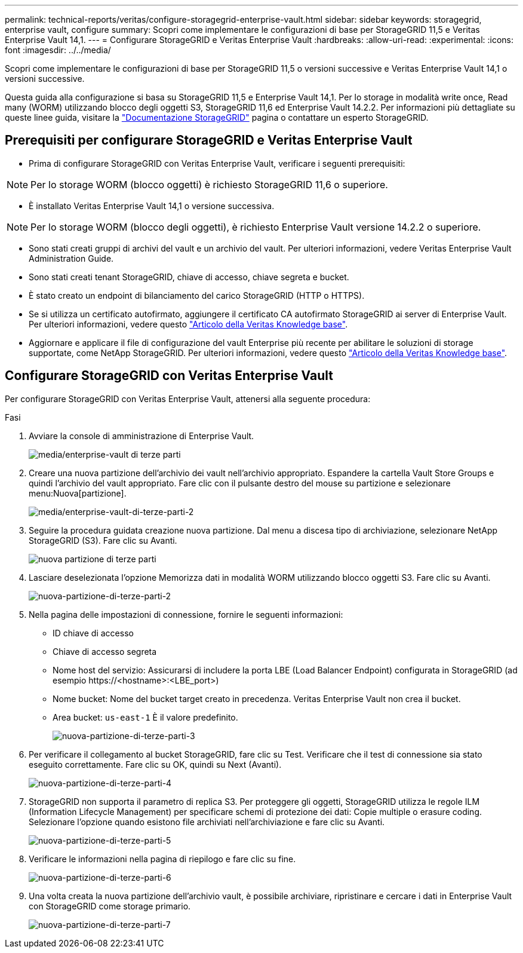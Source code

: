 ---
permalink: technical-reports/veritas/configure-storagegrid-enterprise-vault.html 
sidebar: sidebar 
keywords: storagegrid, enterprise vault, configure 
summary: Scopri come implementare le configurazioni di base per StorageGRID 11,5 e Veritas Enterprise Vault 14,1. 
---
= Configurare StorageGRID e Veritas Enterprise Vault
:hardbreaks:
:allow-uri-read: 
:experimental: 
:icons: font
:imagesdir: ../../media/


[role="lead"]
Scopri come implementare le configurazioni di base per StorageGRID 11,5 o versioni successive e Veritas Enterprise Vault 14,1 o versioni successive.

Questa guida alla configurazione si basa su StorageGRID 11,5 e Enterprise Vault 14,1. Per lo storage in modalità write once, Read many (WORM) utilizzando blocco degli oggetti S3, StorageGRID 11,6 ed Enterprise Vault 14.2.2. Per informazioni più dettagliate su queste linee guida, visitare la https://docs.netapp.com/us-en/storagegrid-118/["Documentazione StorageGRID"^] pagina o contattare un esperto StorageGRID.



== Prerequisiti per configurare StorageGRID e Veritas Enterprise Vault

* Prima di configurare StorageGRID con Veritas Enterprise Vault, verificare i seguenti prerequisiti:



NOTE: Per lo storage WORM (blocco oggetti) è richiesto StorageGRID 11,6 o superiore.

* È installato Veritas Enterprise Vault 14,1 o versione successiva.



NOTE: Per lo storage WORM (blocco degli oggetti), è richiesto Enterprise Vault versione 14.2.2 o superiore.

* Sono stati creati gruppi di archivi del vault e un archivio del vault. Per ulteriori informazioni, vedere Veritas Enterprise Vault Administration Guide.
* Sono stati creati tenant StorageGRID, chiave di accesso, chiave segreta e bucket.
* È stato creato un endpoint di bilanciamento del carico StorageGRID (HTTP o HTTPS).
* Se si utilizza un certificato autofirmato, aggiungere il certificato CA autofirmato StorageGRID ai server di Enterprise Vault. Per ulteriori informazioni, vedere questo https://www.veritas.com/support/en_US/article.100049744["Articolo della Veritas Knowledge base"^].
* Aggiornare e applicare il file di configurazione del vault Enterprise più recente per abilitare le soluzioni di storage supportate, come NetApp StorageGRID. Per ulteriori informazioni, vedere questo https://www.veritas.com/content/support/en_US/article.100039174["Articolo della Veritas Knowledge base"^].




== Configurare StorageGRID con Veritas Enterprise Vault

Per configurare StorageGRID con Veritas Enterprise Vault, attenersi alla seguente procedura:

.Fasi
. Avviare la console di amministrazione di Enterprise Vault.
+
image:third-party-enterprise-vault.png["media/enterprise-vault di terze parti"]

. Creare una nuova partizione dell'archivio dei vault nell'archivio appropriato. Espandere la cartella Vault Store Groups e quindi l'archivio del vault appropriato. Fare clic con il pulsante destro del mouse su partizione e selezionare menu:Nuova[partizione].
+
image:third-party-enterprise-vault-2.png["media/enterprise-vault-di-terze-parti-2"]

. Seguire la procedura guidata creazione nuova partizione. Dal menu a discesa tipo di archiviazione, selezionare NetApp StorageGRID (S3). Fare clic su Avanti.
+
image:third-party-new-partition.png["nuova partizione di terze parti"]

. Lasciare deselezionata l'opzione Memorizza dati in modalità WORM utilizzando blocco oggetti S3. Fare clic su Avanti.
+
image:third-party-new-partition-2.png["nuova-partizione-di-terze-parti-2"]

. Nella pagina delle impostazioni di connessione, fornire le seguenti informazioni:
+
** ID chiave di accesso
** Chiave di accesso segreta
** Nome host del servizio: Assicurarsi di includere la porta LBE (Load Balancer Endpoint) configurata in StorageGRID (ad esempio \https://<hostname>:<LBE_port>)
** Nome bucket: Nome del bucket target creato in precedenza. Veritas Enterprise Vault non crea il bucket.
** Area bucket: `us-east-1` È il valore predefinito.
+
image:third-party-new-partition-3.png["nuova-partizione-di-terze-parti-3"]



. Per verificare il collegamento al bucket StorageGRID, fare clic su Test. Verificare che il test di connessione sia stato eseguito correttamente. Fare clic su OK, quindi su Next (Avanti).
+
image:third-party-new-partition-4.png["nuova-partizione-di-terze-parti-4"]

. StorageGRID non supporta il parametro di replica S3. Per proteggere gli oggetti, StorageGRID utilizza le regole ILM (Information Lifecycle Management) per specificare schemi di protezione dei dati: Copie multiple o erasure coding. Selezionare l'opzione quando esistono file archiviati nell'archiviazione e fare clic su Avanti.
+
image:third-party-new-partition-5.png["nuova-partizione-di-terze-parti-5"]

. Verificare le informazioni nella pagina di riepilogo e fare clic su fine.
+
image:third-party-new-partition-6.png["nuova-partizione-di-terze-parti-6"]

. Una volta creata la nuova partizione dell'archivio vault, è possibile archiviare, ripristinare e cercare i dati in Enterprise Vault con StorageGRID come storage primario.
+
image:third-party-new-partition-7.png["nuova-partizione-di-terze-parti-7"]


